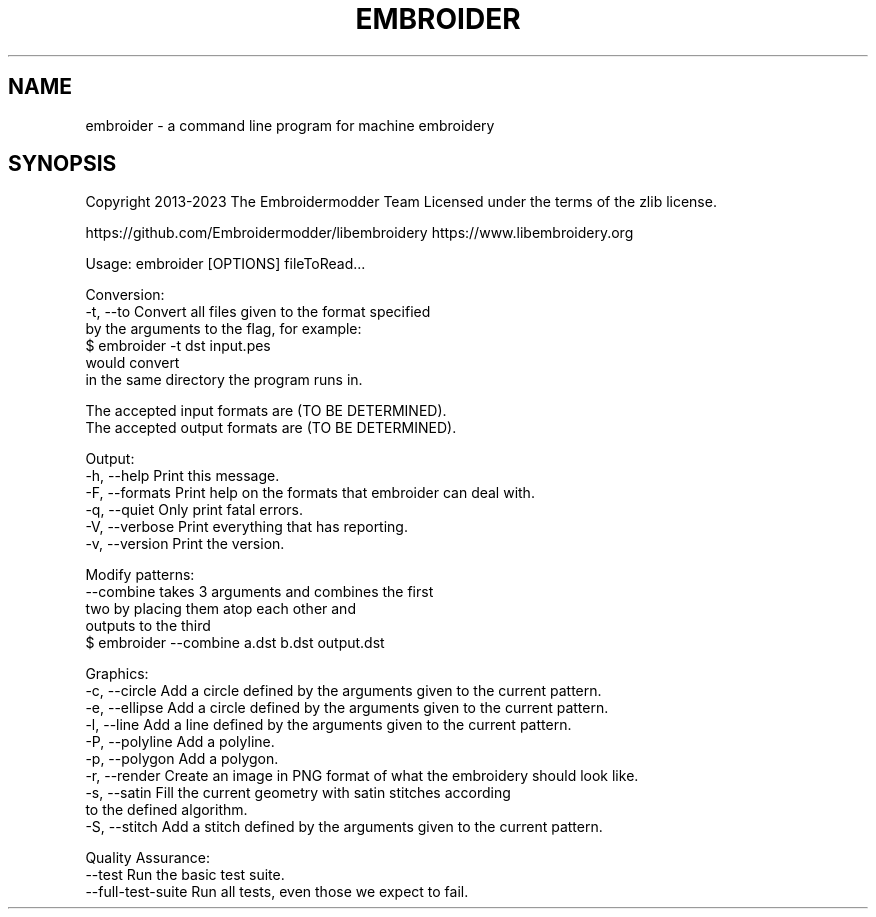 .TH EMBROIDER 1
.SH NAME
embroider \- a command line program for machine embroidery
.SH SYNOPSIS
Copyright 2013-2023 The Embroidermodder Team
Licensed under the terms of the zlib license.

https://github.com/Embroidermodder/libembroidery
https://www.libembroidery.org

Usage: embroider [OPTIONS] fileToRead...

Conversion:
    -t, --to        Convert all files given to the format specified
                    by the arguments to the flag, for example:
                        $ embroider -t dst input.pes
                    would convert \"input.pes\" to \"input.dst\"
                    in the same directory the program runs in.

                    The accepted input formats are (TO BE DETERMINED).
                    The accepted output formats are (TO BE DETERMINED).

Output:
    -h, --help       Print this message.
    -F, --formats     Print help on the formats that embroider can deal with.
    -q, --quiet      Only print fatal errors.
    -V, --verbose    Print everything that has reporting.
    -v, --version    Print the version.

Modify patterns:
    --combine        takes 3 arguments and combines the first
                     two by placing them atop each other and
                     outputs to the third
                        $ embroider --combine a.dst b.dst output.dst

Graphics:
    -c, --circle     Add a circle defined by the arguments given to the current pattern.
    -e, --ellipse    Add a circle defined by the arguments given to the current pattern.
    -l, --line       Add a line defined by the arguments given to the current pattern.
    -P, --polyline   Add a polyline.
    -p, --polygon    Add a polygon.
    -r, --render     Create an image in PNG format of what the embroidery should look like.
    -s, --satin      Fill the current geometry with satin stitches according
                     to the defined algorithm.
    -S, --stitch     Add a stitch defined by the arguments given to the current pattern.

Quality Assurance:
        --test       Run the basic test suite.
        --full-test-suite  Run all tests, even those we expect to fail.


